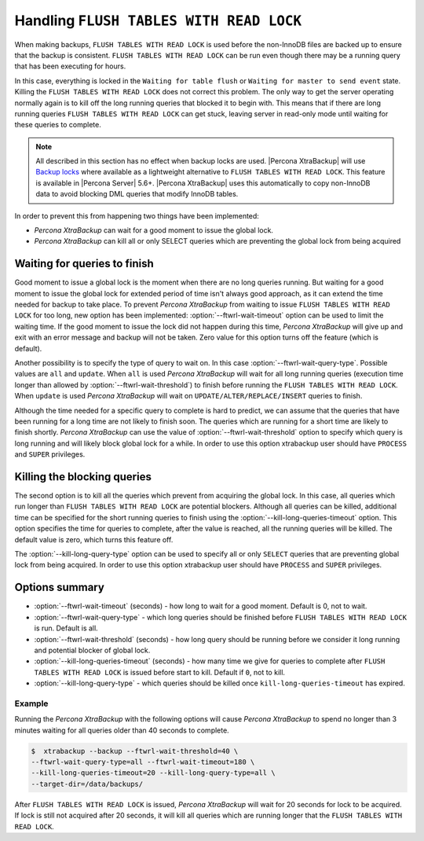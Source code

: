 .. _pxb.xtrabackup.flush-tables-with-read-lock:

================================================================================
Handling ``FLUSH TABLES WITH READ LOCK``
================================================================================

When making backups, ``FLUSH TABLES WITH READ LOCK`` is used before the
non-InnoDB files are backed up to ensure that the backup is consistent. ``FLUSH
TABLES WITH READ LOCK`` can be run even though there may be a running query that
has been executing for hours.

In this case, everything is locked in the ``Waiting for table flush`` or
``Waiting for master to send event`` state. Killing the ``FLUSH TABLES WITH
READ LOCK`` does not correct this problem. The only way to get
the server operating normally again is to kill off the long running queries that
blocked it to begin with. This means that if there are long running queries
``FLUSH TABLES WITH READ LOCK`` can get stuck, leaving server in read-only mode
until waiting for these queries to complete.

.. note:: 

   All described in this section has no effect when backup locks are
   used. |Percona XtraBackup| will use `Backup locks
   <https://www.percona.com/doc/percona-server/5.6/management/backup_locks.html#backup-locks>`_
   where available as a lightweight alternative to ``FLUSH TABLES WITH READ
   LOCK``. This feature is available in |Percona Server| 5.6+. |Percona
   XtraBackup| uses this automatically to copy non-InnoDB data to avoid blocking
   DML queries that modify InnoDB tables.

In order to prevent this from happening two things have been implemented:

* *Percona XtraBackup* can wait for a good moment to issue the global lock.
* *Percona XtraBackup* can kill all or only SELECT queries which are preventing the
  global lock from being acquired

Waiting for queries to finish
================================================================================

Good moment to issue a global lock is the moment when there are no long queries
running. But waiting for a good moment to issue the global lock for extended
period of time isn't always good approach, as it can extend the time needed for
backup to take place. To prevent *Percona XtraBackup* from waiting to issue ``FLUSH
TABLES WITH READ LOCK`` for too long, new option has been implemented:
:option:`--ftwrl-wait-timeout` option can be used to limit the
waiting time. If the good moment to issue the lock did not happen during this
time, *Percona XtraBackup* will give up and exit with an error message and backup will
not be taken. Zero value for this option turns off the feature (which is
default).

Another possibility is to specify the type of query to wait on. In this case
:option:`--ftwrl-wait-query-type`. Possible values are ``all`` and
``update``. When ``all`` is used *Percona XtraBackup* will wait for all long running
queries (execution time longer than allowed by :option:`--ftwrl-wait-threshold`)
to finish before running the ``FLUSH TABLES WITH READ LOCK``. When ``update`` is
used *Percona XtraBackup* will wait on ``UPDATE/ALTER/REPLACE/INSERT`` queries to
finish.

Although the time needed for a specific query to complete is hard to predict, we
can assume that the queries that have been running for a long time are not
likely to finish soon. The queries which are running for a short time are likely
to finish shortly. *Percona XtraBackup* can use the value of
:option:`--ftwrl-wait-threshold` option to specify which query is long running
and will likely block global lock for a while. In order to use this option
xtrabackup user should have ``PROCESS`` and ``SUPER`` privileges.

Killing the blocking queries
================================================================================

The second option is to kill all the queries which prevent from acquiring the
global lock. In this case, all queries which run longer than ``FLUSH TABLES WITH
READ LOCK`` are potential blockers. Although all queries can be killed,
additional time can be specified for the short running queries to finish using
the :option:`--kill-long-queries-timeout` option. This option
specifies the time for queries to complete, after the value is reached, all the
running queries will be killed. The default value is zero, which turns this
feature off.

The :option:`--kill-long-query-type` option can be used to specify all or only
``SELECT`` queries that are preventing global lock from being acquired. In order
to use this option xtrabackup user should have ``PROCESS`` and ``SUPER``
privileges.

Options summary
================================================================================

* :option:`--ftwrl-wait-timeout` (seconds) - how long to wait for a
  good moment. Default is 0, not to wait.
* :option:`--ftwrl-wait-query-type` - which long queries
  should be finished before ``FLUSH TABLES WITH READ LOCK`` is run. Default is
  all.
* :option:`--ftwrl-wait-threshold` (seconds) - how long query
  should be running before we consider it long running and potential blocker of
  global lock.
* :option:`--kill-long-queries-timeout` (seconds) - how many time
  we give for queries to complete after ``FLUSH TABLES WITH READ LOCK`` is
  issued before start to kill. Default if ``0``, not to kill.
* :option:`--kill-long-query-type` - which queries should be killed once
  ``kill-long-queries-timeout`` has expired.

Example
--------------------------------------------------------------------------------

Running the *Percona XtraBackup* with the following options will cause *Percona XtraBackup*
to spend no longer than 3 minutes waiting for all queries older than 40 seconds
to complete.

.. code-block:: bash

   $  xtrabackup --backup --ftwrl-wait-threshold=40 \
   --ftwrl-wait-query-type=all --ftwrl-wait-timeout=180 \
   --kill-long-queries-timeout=20 --kill-long-query-type=all \
   --target-dir=/data/backups/


After ``FLUSH TABLES WITH READ LOCK`` is issued, *Percona XtraBackup* will wait for 20
seconds for lock to be acquired. If lock is still not acquired after 20 seconds,
it will kill all queries which are running longer that the ``FLUSH TABLES WITH
READ LOCK``.

